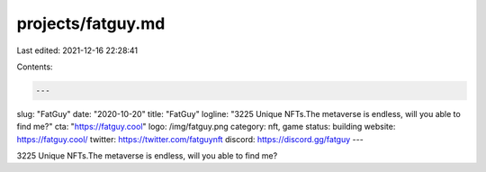 projects/fatguy.md
==================

Last edited: 2021-12-16 22:28:41

Contents:

.. code-block:: md

    ---
slug: "FatGuy"
date: "2020-10-20"
title: "FatGuy"
logline: "3225 Unique NFTs.The metaverse is endless, will you able to find me?"
cta: "https://fatguy.cool"
logo: /img/fatguy.png
category: nft, game
status: building
website: https://fatguy.cool/
twitter: https://twitter.com/fatguynft
discord: https://discord.gg/fatguy
---

3225 Unique NFTs.The metaverse is endless, will you able to find me?


